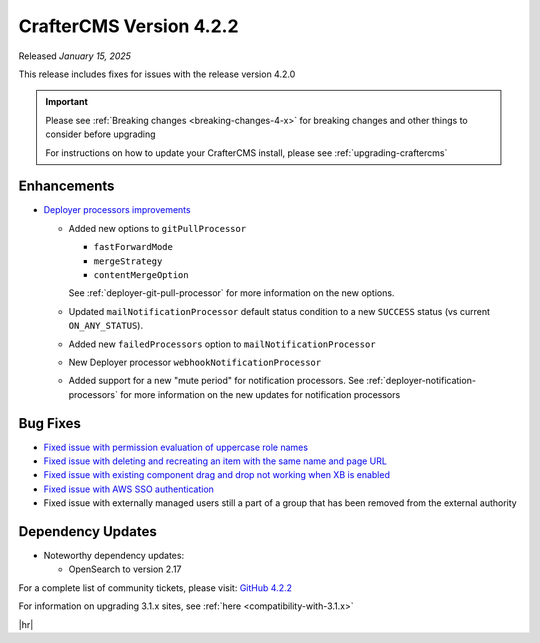 .. index:: CrafterCMS version 4.2.2 Release Notes

------------------------
CrafterCMS Version 4.2.2
------------------------

Released *January 15, 2025*

This release includes fixes for issues with the release version 4.2.0

.. important::

    Please see :ref:`Breaking changes <breaking-changes-4-x>` for breaking changes and other
    things to consider before upgrading

    For instructions on how to update your CrafterCMS install, please see :ref:`upgrading-craftercms`

^^^^^^^^^^^^
Enhancements
^^^^^^^^^^^^
* `Deployer processors improvements <https://github.com/craftercms/craftercms/issues/7617>`__

  - Added new options to ``gitPullProcessor``

    - ``fastForwardMode``
    - ``mergeStrategy``
    - ``contentMergeOption``

    See :ref:`deployer-git-pull-processor` for more information on the new options.

  - Updated ``mailNotificationProcessor`` default status condition to a new ``SUCCESS`` status (vs current ``ON_ANY_STATUS``).
  - Added new ``failedProcessors`` option to ``mailNotificationProcessor``
  - New Deployer processor ``webhookNotificationProcessor``
  - Added support for a new "mute period" for notification processors.
    See :ref:`deployer-notification-processors` for more information on the new updates for notification processors

^^^^^^^^^
Bug Fixes
^^^^^^^^^
* `Fixed issue with permission evaluation of uppercase role names <https://github.com/craftercms/craftercms/issues/7001>`__
* `Fixed issue with deleting and recreating an item with the same name and page URL <https://github.com/craftercms/craftercms/issues/7608>`__
* `Fixed issue with existing component drag and drop not working when XB is enabled <https://github.com/craftercms/craftercms/issues/7656>`__
* `Fixed issue with AWS SSO authentication <https://github.com/craftercms/craftercms/issues/7663>`__
* Fixed issue with externally managed users still a part of a group that has been removed from the external authority

^^^^^^^^^^^^^^^^^^
Dependency Updates
^^^^^^^^^^^^^^^^^^
* Noteworthy dependency updates:

  - OpenSearch to version 2.17

For a complete list of community tickets, please visit: `GitHub 4.2.2 <https://github.com/orgs/craftercms/projects/16/views/1>`_

For information on upgrading 3.1.x sites, see :ref:`here <compatibility-with-3.1.x>`

|hr|
